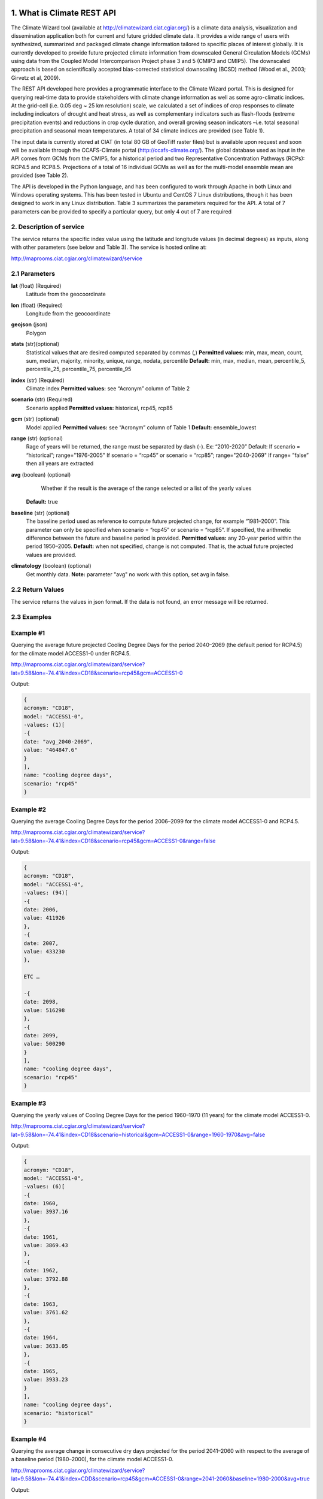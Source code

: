 1. What is Climate REST API
========================
The Climate Wizard tool (available at http://climatewizard.ciat.cgiar.org/) is a climate data analysis, visualization and dissemination application both for current and future gridded climate data. It provides a wide range of users with synthesized, summarized and packaged climate change information tailored to specific places of interest globally. It is currently developed to provide future projected climate information from downscaled General Circulation Models (GCMs) using data from the Coupled Model Intercomparison Project phase 3 and 5 (CMIP3 and CMIP5). The downscaled approach is based on scientifically accepted bias-corrected statistical downscaling (BCSD) method (Wood et al., 2003; Girvetz et al, 2009). 

The REST API developed here provides a programmatic interface to the Climate Wizard portal. This is designed for querying real-time data to provide stakeholders with climate change information as well as some agro-climatic indices. At the grid-cell (i.e. 0.05 deg ~ 25 km resolution) scale, we calculated a set of indices of crop responses to climate including indicators of drought and heat stress, as well as complementary indicators such as flash-floods (extreme precipitation events) and reductions in crop cycle duration, and overall growing season indicators –i.e. total seasonal precipitation and seasonal mean temperatures. A total of 34 climate indices are provided (see Table 1). 

The input data is currently stored at CIAT (in total 80 GB of GeoTiff raster files) but is available upon request and soon will be available through the CCAFS-Climate portal (http://ccafs-climate.org/). The global database used as input in the API comes from GCMs from the CMIP5, for a historical period and two Representative Concentration Pathways (RCPs): RCP4.5 and RCP8.5. Projections of a total of 16 individual GCMs as well as for the multi-model ensemble mean are provided (see Table 2). 

The API is developed in the Python language, and has been configured to work through Apache in both Linux and Windows operating systems. This has been tested in Ubuntu and CentOS 7 Linux distributions, though it has been designed to work in any Linux distribution. Table 3 summarizes the parameters required for the API. A total of 7 parameters can be provided to specify a particular query, but only 4 out of 7 are required

2. Description of service
-----------
The service returns the specific index value using the latitude and longitude values (in decimal degrees) as inputs, along with other parameters (see below and Table 3). The service is hosted online at:

http://maprooms.ciat.cgiar.org/climatewizard/service

2.1 Parameters
----------
**lat** (float)  (Required) 
    Latitude from the geocoordinate

**lon** (float)  (Required) 
    Longitude from the geocoordinate

**geojson** (json)
    Polygon

**stats** (str)(optional)
    Statistical values that are desired computed separated by commas (,)
    **Permitted values:** min, max, mean, count, sum, median, majority, minority, unique, range, nodata, percentile
    **Default:** min, max, median, mean, percentile_5, percentile_25, percentile_75, percentile_95

**index** (str)  (Required) 
    Climate index
    **Permitted values:** see “Acronym” column of Table 2

**scenario** (str) (Required) 
	Scenario applied
	**Permitted values:** historical, rcp45, rcp85

**gcm** (str) (optional) 
	Model applied
	**Permitted values:** see “Acronym” column of Table 1
	**Default:** ensemble_lowest




**range** (str) (optional)
	Rage of years will be returned, the range must be separated by dash (-). 
	Ex: “2010-2020”
	Default: 
        If scenario = “historical”; range="1976-2005"
        If scenario = “rcp45” or scenario = “rcp85”; range="2040-2069"
        If range= ”false” then all years are extracted

**avg** (boolean) (optional)
	Whether if the result is the average of the range selected or a list of the yearly values
    **Default:** true

**baseline** (str) (optional)
    The baseline period used as reference to compute future projected change, for example “1981–2000”. This parameter can only be specified when scenario = “rcp45” or scenario = “rcp85”. If specified, the arithmetic difference between the future and baseline period is provided.
    **Permitted values:** any 20-year period within the period 1950–2005.
    **Default:** when not specified, change is not computed. That is, the actual future projected values are provided.

**climatology** (boolean) (optional)
    Get monthly data.
    **Note:** parameter "avg" no work with this option, set avg in false.

2.2 Return Values
--------------
The service returns the values in json format. If the data is not found, an error message will be returned.


2.3 Examples
--------
Example #1
----------
Querying the average future projected Cooling Degree Days for the period 2040–2069 (the default period for RCP4.5) for the climate model ACCESS1-0 under RCP4.5.

http://maprooms.ciat.cgiar.org/climatewizard/service?lat=9.58&lon=-74.41&index=CD18&scenario=rcp45&gcm=ACCESS1-0

Output:

.. code-block::

	{
	acronym: "CD18",
	model: "ACCESS1-0",
	-values: (1)[
	-{
	date: "avg_2040-2069",
	value: "464847.6"
	}
	],
	name: "cooling degree days",
	scenario: "rcp45"
	}

Example #2
----------
Querying the average Cooling Degree Days for the period 2006–2099 for the climate model ACCESS1-0 and RCP4.5.

http://maprooms.ciat.cgiar.org/climatewizard/service?lat=9.58&lon=-74.41&index=CD18&scenario=rcp45&gcm=ACCESS1-0&range=false


Output:

.. code-block::

    {
    acronym: "CD18",
    model: "ACCESS1-0",
    -values: (94)[
    -{
    date: 2006,
    value: 411926
    },
    -{
    date: 2007,
    value: 433230
    },

    ETC …

    -{
    date: 2098,
    value: 516298
    },
    -{
    date: 2099,
    value: 500290
    }
    ],
    name: "cooling degree days",
    scenario: "rcp45"
    }


Example #3
----------
Querying the yearly values of Cooling Degree Days for the period 1960–1970 (11 years) for the climate model ACCESS1-0.

http://maprooms.ciat.cgiar.org/climatewizard/service?lat=9.58&lon=-74.41&index=CD18&scenario=historical&gcm=ACCESS1-0&range=1960-1970&avg=false


Output:

.. code-block::

    {
    acronym: "CD18",
    model: "ACCESS1-0",
    -values: (6)[
    -{
    date: 1960,
    value: 3937.16
    },
    -{
    date: 1961,
    value: 3869.43
    },
    -{
    date: 1962,
    value: 3792.88
    },
    -{
    date: 1963,
    value: 3761.62
    },
    -{
    date: 1964,
    value: 3633.05
    },
    -{
    date: 1965,
    value: 3933.23
    }
    ],
    name: "cooling degree days",
    scenario: "historical"
    }

Example #4
----------
Querying the average change in consecutive dry days projected for the period 2041–2060 with respect to the average of a baseline period (1980–2000), for the climate model ACCESS1-0.

http://maprooms.ciat.cgiar.org/climatewizard/service?lat=9.58&lon=-74.41&index=CDD&scenario=rcp45&gcm=ACCESS1-0&range=2041-2060&baseline=1980-2000&avg=true

Output:

.. code-block::

    {
    acronym: "CDD",
    model: "ACCESS1-0",
    -values: (1)[
    -{
    date: avg_2041-2060,
    value: -9.98333333333
    }
    ],
    name: "Consecutive dry days",
    scenario: "rcp45"
    }


Example #5
----------
Querying the zonal statistic (std,percentile_25 and percentile_50) using a polygon in consecutive dry days projected for the period 2007-2017 with respect to the average of a baseline period (1980–2000), for the climate model ACCESS1-0

`http://maprooms.ciat.cgiar.org/climatewizard/service?index=CDD&scenario=rcp45&gcm=ACCESS1-0&range=2007-2017&baseline=1980-2000&geojson={"type":"FeatureCollection","features":[{"type":"Feature","properties":{},"geometry":{"type":"Polygon","coordinates":[[[-75.7177734375,4.061535597066106],[-75.7177734375,5.7690358661221355],[-73.8720703125,5.7690358661221355],[-73.8720703125,4.061535597066106],[-75.7177734375,4.061535597066106]]]}}]}&stats=percentile_25,percentile_50,mean <http://maprooms.ciat.cgiar.org/climatewizard/service?index=CDD&scenario=rcp45&gcm=ACCESS1-0&range=2007-2017&baseline=1980-2000&geojson={"type":"FeatureCollection","features":[{"type":"Feature","properties":{},"geometry":{"type":"Polygon","coordinates":[[[-75.7177734375,4.061535597066106],[-75.7177734375,5.7690358661221355],[-73.8720703125,5.7690358661221355],[-73.8720703125,4.061535597066106],[-75.7177734375,4.061535597066106]]]}}]}&stats=percentile_25,percentile_50,mean>`_

Output:

.. code-block::

    {
    acronym: "CDD",
    model: "access1-0",
    -values: (11)[
    -{
    date: 2007,
    -value: {
    percentile_25: 1100,
    percentile_50: 1100,
    mean: 1203.5714285714287
    }
    },
    -{
    date: 2008,
    -value: {
    percentile_25: 800,
    percentile_50: 1100,
    mean: 1048.2142857142858
    }
    },
    -{
    date: 2009,
    -value: {
    percentile_25: 800,
    percentile_50: 900,
    mean: 855.3571428571429
    }
    },
    -{
    date: 2010,
    -value: {
    percentile_25: 1600,
    percentile_50: 1600,
    mean: 1730.357142857143
    }
    },
    -{
    date: 2011,
    -value: {
    percentile_25: 700,
    percentile_50: 800,
    mean: 921.4285714285714
    }
    },
    -{
    date: 2012,
    -value: {
    percentile_25: 1000,
    percentile_50: 1100,
    mean: 1112.5
    }
    },
    -{
    date: 2013,
    -value: {
    percentile_25: 1475,
    percentile_50: 1700,
    mean: 1607.142857142857
    }
    },
    -{
    date: 2014,
    -value: {
    percentile_25: 700,
    percentile_50: 1100,
    mean: 980.3571428571429
    }
    },
    -{
    date: 2015,
    -value: {
    percentile_25: 800,
    percentile_50: 1400,
    mean: 1157.142857142857
    }
    },
    -{
    date: 2016,
    -value: {
    percentile_25: 700,
    percentile_50: 1300,
    mean: 1135.7142857142858
    }
    },
    -{
    date: 2017,
    -value: {
    percentile_25: 1400,
    percentile_50: 1500,
    mean: 1457.142857142857
    }
    }
    ],
    name: "Consecutive dry days",
    scenario: "rcp45"
    }

Example #6
----------
Querying the monthly maximum temperature for all months of the decade 2030-2040, for the ensemble model (multimodel-mean).

http://maprooms.ciat.cgiar.org/climatewizard/service?lat=3.1&lon=-76.3&index=txx&scenario=rcp85&gcm=ensemble&range=2030-2040&avg=false&climatology=true

Output:

.. code-block::

    {
    acronym: "txx",
    model: "ensemble",
    -values: [
    -{
    date: "2030-1",
    value: 31.920000000000016
    },
    -{
    date: "2030-2",
    value: 32.69
    },
    -{
    date: "2030-3",
    value: 32.650000000000034
    },
    -{
    date: "2030-4",
    value: 32.02000000000004
    },
    {
    date: "2030-5",
    value: 32.150000000000034
    },
    -{
    date: "2030-6",
    value: 32.09000000000003
    },
    -{
    date: "2030-7",
    value: 33.06
    },
    -{
    date: "2030-8",
    value: 33.97000000000003
    },
    -{
    date: "2030-9",
    value: 33.73000000000002
    }
    ],
    name: "Monthly maximum temperatures",
    scenario: "rcp85"    
    }

3. Installing the REST API
=======================
The REST API is deployed as a standard webapp for your servlet container / Apache. The technology used is Python, specifically the libraries GDAL, Bottle and rasterstats.


3.1 APACHE MOD_WSGI

Instead of running your own HTTP server from within Bottle, you can attach Bottle applications to an Apache server using mod_wsgi.
All you need is an app.wsgi file that provides an application object. This object is used by mod_wsgi to start your application and should be a WSGI-compatible Python callable.
File /var/www/html/yourapp/app.wsgi:

.. code-block:: python

	import os
	# Change working directory so relative paths (and template lookup) work again
	sys.path.insert(0, "/var/www/html/yourapp")

	import bottle
	import service
	# ... build or import your bottle application here ...
	# Do NOT use bottle.run() with mod_wsgi
	application = bottle.default_app()

The Apache configuration may look like this:

.. code-block::

    WSGIDaemonProcess yourapp user=ubuntu group=ubuntu processes=1 threads=5
    application-group=%{GLOBAL}
    WSGIScriptAlias /climate /var/www/html/yourapp/app.wsgi
    <Directory /var/www/html/yourapp/app.wsgi>
      WSGIProcessGroup %{GLOBAL}
      WSGIApplicationGroup %{GLOBAL}
      Order deny,allow
      Allow from all
    </Directory>


**Table 1** Indices, acronyms and units used in the REST API

+----------+------------------------------------------------------------------------------------------------------+---------------------------+
|Acronyms  | Description                                                                                          |     Units                 |
+==========+======================================================================================================+===========================+
| TXX      | Annual maximum temperatures                                                                          | Celsius degrees           |
+----------+------------------------------------------------------------------------------------------------------+---------------------------+
| txxi     | Monthly maximum temperatures for month i (e.g. txx1, txx2, txx3, … txx12)                            | Celsius degrees           |
+----------+------------------------------------------------------------------------------------------------------+---------------------------+
| TNN      | Annual minimum temperatures                                                                          | Celsius degrees           |
+----------+------------------------------------------------------------------------------------------------------+---------------------------+
| tnni     | Monthly minimum temperatures for month i (e.g. tnn1, tnn2, tnn3, … tnn12)                            | Celsius degrees           |
+----------+------------------------------------------------------------------------------------------------------+---------------------------+
| tasmax   | Annual mean maximum temperatures                                                                     | Celsius degrees           |
+----------+------------------------------------------------------------------------------------------------------+---------------------------+
| tasmaxi  | Monthly mean maximum temperatures for month i (e.g. tasmax1, tasmax2, tasmax3, … tasmax12)           | Celsius degrees           |
+----------+------------------------------------------------------------------------------------------------------+---------------------------+
| tasmin   | Annual mean minimum temperatures                                                                     | Celsius degrees           |
+----------+------------------------------------------------------------------------------------------------------+---------------------------+
| tasmini  | Monthly mean minimum temperatures for month i (e.g. tasmin1, tasmin2, tasmin3, … tasmin12)           | Celsius degrees           |
+----------+------------------------------------------------------------------------------------------------------+---------------------------+
| tas      | Annual mean average temperatures                                                                     | Celsius degrees           |
+----------+------------------------------------------------------------------------------------------------------+---------------------------+
| tasi     | Monthly mean average temperatures for month i (e.g. tas1, tas2, tas3, … tas12)                       | Celsius degrees           |
+----------+------------------------------------------------------------------------------------------------------+---------------------------+
| TDJF     | Mean temperatures for DJF season                                                                     | Celsius degrees           |
+----------+------------------------------------------------------------------------------------------------------+---------------------------+
| TMAM     | Mean temperatures for MAM season                                                                     | Celsius degrees           |
+----------+------------------------------------------------------------------------------------------------------+---------------------------+
| TJJA     | Mean temperatures for JJA season                                                                     | Celsius degrees           |
+----------+------------------------------------------------------------------------------------------------------+---------------------------+
| TSON     | Mean temperatures for SON season                                                                     | Celsius degrees           |
+----------+------------------------------------------------------------------------------------------------------+---------------------------+
| TWET     | Mean wet / rainy season temperatures                                                                 | Celsius degrees           |
+----------+------------------------------------------------------------------------------------------------------+---------------------------+
| TDRY     | Dry season temperatures                                                                              | Celsius degrees           |
+----------+------------------------------------------------------------------------------------------------------+---------------------------+
| PTOT     | Total precipitation                                                                                  | Millimeters/year          |
+----------+------------------------------------------------------------------------------------------------------+---------------------------+
| pri      | Monthly accumulated precipitation for month i (e.g. pr1, pr2, pr3, … pr12)                           | Millimeters/month         |
+----------+------------------------------------------------------------------------------------------------------+---------------------------+
| PDJF     | Accumulated precipitation for DJF season                                                             | Millimeters/season        |
+----------+------------------------------------------------------------------------------------------------------+---------------------------+
| PMAM     | Accumulated precipitation for MAM season                                                             | Millimeters/season        |
+----------+------------------------------------------------------------------------------------------------------+---------------------------+
| PJJA     | Accumulated precipitation for JJA season                                                             | Millimeters/season        |
+----------+------------------------------------------------------------------------------------------------------+---------------------------+
| PSON     | Accumulated precipitation for SON season                                                             | Millimeters/season        |
+----------+------------------------------------------------------------------------------------------------------+---------------------------+
| PWET     | Wet/rainy season accumulated precipitation                                                           | Millimeters/season        |
+----------+------------------------------------------------------------------------------------------------------+---------------------------+
| PDRY     | Dry season accumulated precipitation                                                                 | Millimeters/season        |
+----------+------------------------------------------------------------------------------------------------------+---------------------------+
| SDII     | Annual simple daily precipitation intensity index                                                    | Millimeters/day           |
+----------+------------------------------------------------------------------------------------------------------+---------------------------+
| sdiii    | Monthly simple daily precipitation intensity index for month i (e.g. sdii1, sdii2, sdii3, … sdii12)  | Millimeters/day           |
+----------+------------------------------------------------------------------------------------------------------+---------------------------+
| SDIIDJF  | Simple daily precipitation intensity index for DJF season                                            | Millimeters/day           |
+----------+------------------------------------------------------------------------------------------------------+---------------------------+
| SDIIMAM  | Simple daily precipitation intensity index for MAM season                                            | Millimeters/day           |
+----------+------------------------------------------------------------------------------------------------------+---------------------------+
| SDIIJJA  | Simple daily precipitation intensity index for JJA season                                            | Millimeters/day           |
+----------+------------------------------------------------------------------------------------------------------+---------------------------+
| SDIISON  | Simple daily precipitation intensity index for SON season                                            | Millimeters/day           |
+----------+------------------------------------------------------------------------------------------------------+---------------------------+
| SDIIDRY  | Dry season simple daily precipitation intensity index                                                | Millimeters/day           |
+----------+------------------------------------------------------------------------------------------------------+---------------------------+
| SDIIWET  | Wet/rainy season simple daily precipitation intensity index                                          | Millimeters/day           |
+----------+------------------------------------------------------------------------------------------------------+---------------------------+
| R02      | Annual number of wet days > 0.2 mm/day                                                               | Number of days            |
+----------+------------------------------------------------------------------------------------------------------+---------------------------+
| R02i     | Monthly number of wet days > 0.2 mm/day for month i (e.g. r021, r022, r023, … r0212)                 | Number of days            |
+----------+------------------------------------------------------------------------------------------------------+---------------------------+
| R02DJF   | Number of wet days > 0.2 mm/day for DJF season                                                       | Number of days            |
+----------+------------------------------------------------------------------------------------------------------+---------------------------+
| R02MAM   | Number of wet days > 0.2 mm/day for MAM season                                                       | Number of days            |
+----------+------------------------------------------------------------------------------------------------------+---------------------------+
| R02JJA   | Number of wet days > 0.2 mm/day for JJA season                                                       | Number of days            |
+----------+------------------------------------------------------------------------------------------------------+---------------------------+
| R02SON   | Number of wet days > 0.2 mm/day for SON season                                                       | Number of days            |
+----------+------------------------------------------------------------------------------------------------------+---------------------------+
| R02WET   | Wet/rainy season number of wet days > 0.2 mm/day                                                     | Number of days            |
+----------+------------------------------------------------------------------------------------------------------+---------------------------+
| R02DRY   | Dry season number of wet days > 0.2 mm/day                                                           | Number of days            |
+----------+------------------------------------------------------------------------------------------------------+---------------------------+
| R5D      | Maximum consecutive 5-day of precipitation                                                           | Integer                   |
+----------+------------------------------------------------------------------------------------------------------+---------------------------+
| CD18     | Cooling degree days                                                                                  | Number of days            |
+----------+------------------------------------------------------------------------------------------------------+---------------------------+
| CDD      | Consecutive dry days                                                                                 | Integer                   |
+----------+------------------------------------------------------------------------------------------------------+---------------------------+
| DROI     | Standardized precipitation index (SPI)                                                               | Float                     |
+----------+------------------------------------------------------------------------------------------------------+---------------------------+
| DROF     | Monthly frequency of SPI < -1.5 (Severe dryness) by year                                             | Probability of occurrence |
+----------+------------------------------------------------------------------------------------------------------+---------------------------+
| GSL      | Growing period length                                                                                | Number of days            |
+----------+------------------------------------------------------------------------------------------------------+---------------------------+
| GD10     | Growing degree days                                                                                  | Number of days            |
+----------+------------------------------------------------------------------------------------------------------+---------------------------+
| HD18     | Heating degree days                                                                                  | Number of days            |
+----------+------------------------------------------------------------------------------------------------------+---------------------------+
| HWDI     | Heat wave duration index                                                                             | Number of days            |
+----------+------------------------------------------------------------------------------------------------------+---------------------------+


**Table 2** Description of the CMIP5 Global Climate Models available in the REST API. Note that the case for the acronyms should be kept when using the API. Spelling errors (including lower/upper case use) will result no data being returned.

+-------------+-----------------+-------------------------------------------------------------------------------------------------------------------------------+
|Acronym      | Full Name Model | Institute                                                                                                                     |
+=============+=================+===============================================================================================================================+
|bcc-csm1-1   | BCC-CSM1.1      | Beijing Climate Center, China Meteorological Administration                                                                   |
+-------------+-----------------+-------------------------------------------------------------------------------------------------------------------------------+
|BNU-ESM      | BNU-ESM         | Beijing Normal University                                                                                                     |
+-------------+-----------------+-------------------------------------------------------------------------------------------------------------------------------+
|CanESM2      | CCCMA-CanESM2   | Canadian Centre for Climate Modelling and analysis                                                                            |
+-------------+-----------------+-------------------------------------------------------------------------------------------------------------------------------+
|CESM1-BGC    | CESM1-BGC       | National Science Foundation, Department of Energy, National Center for Atmospheric Research                                   |
+-------------+-----------------+-------------------------------------------------------------------------------------------------------------------------------+
|MIROC-ESM    | MIROC-ESM       | University of Tokyo, National Institute for Environmental Studies and Japan Agency for Marine-Earth Science and technology    |
+-------------+-----------------+-------------------------------------------------------------------------------------------------------------------------------+
|CNRM-CM5     | CNRM-CM5        | Centre National de Recherches Meteorologiques and Centre Europeen de Recherche et Formation Avancees en Calcul Scientifique   |
+-------------+-----------------+-------------------------------------------------------------------------------------------------------------------------------+
|ACCESS1-0    | CSIRO-ACCESS1.0 | Commonwealth Scientific and Industrial Research Organization (CSIRO) and Bureau of Meteorology (BOM), Australia               |
+-------------+-----------------+-------------------------------------------------------------------------------------------------------------------------------+
|CSIRO-Mk3-6-0| CSIRO-Mk3.6.0   | Queensland Climate Change Centre of Excellence and Commonwealth Scientific and Industrial Research Organization               |
+-------------+-----------------+-------------------------------------------------------------------------------------------------------------------------------+
|GFDL-CM3     | GFDL-CM3        |  NOAA Geophysical Fluid Dynamics Laboratory                                                                                   |
|GFDL-ESM2G   | GFLD-ESM2G      |                                                                                                                               |
|GFDL-ESM2M   | GFLD-ESM2M      |                                                                                                                               |
+-------------+-----------------+-------------------------------------------------------------------------------------------------------------------------------+
|inmcm4       | INM-CM4         | Institute of Numerical Mathematics of the Russian Academy of Sciences                                                         |
+-------------+-----------------+-------------------------------------------------------------------------------------------------------------------------------+
|IPSL-CM5A-LR | IPSL-CM5A-LR    | Institut Pierre Simon Laplace                                                                                                 |
|IPSL-CM5A-MR | IPSL-CM5A-MR    |                                                                                                                               |
+-------------+-----------------+-------------------------------------------------------------------------------------------------------------------------------+
|CCSM4        | NCAR-CCSM4      | US National Centre for Atmospheric Research                                                                                   |
+-------------+-----------------+-------------------------------------------------------------------------------------------------------------------------------+
|ensemble     | Ensemble mean   | –                                                                                                                             |
+-------------+-----------------+-------------------------------------------------------------------------------------------------------------------------------+


**Table 3** Parameters required for using the REST API

+------------+---------+--------------------------------------------------------------------------------------------------------------------------------------------------------------------------------------------------------+----------------------+----------+
| Param.     | Type    | Description                                                                                                                                                                                            |Default               | Required |
+============+=========+========================================================================================================================================================================================================+======================+==========+
| lat        | float   | Latitude (in decimal degrees) of the site of interest                                                                                                                                                  | –                    | Yes      |
+------------+---------+--------------------------------------------------------------------------------------------------------------------------------------------------------------------------------------------------------+----------------------+----------+
| lon        | float   | Longitude (in decimal degrees) of the site of interest                                                                                                                                                 | –                    | Yes      |
+------------+---------+--------------------------------------------------------------------------------------------------------------------------------------------------------------------------------------------------------+----------------------+----------+
| index      | str     | Acronym of the index (first column of Table 2)                                                                                                                                                         | –                    | Yes      |
+------------+---------+--------------------------------------------------------------------------------------------------------------------------------------------------------------------------------------------------------+----------------------+----------+
| scenario   |   str   | Climate scenario (historical, rcp45, rcp85)                                                                                                                                                            | –                    | Yes      |
+------------+---------+--------------------------------------------------------------------------------------------------------------------------------------------------------------------------------------------------------+----------------------+----------+
| gcm        |  str    | Global Climate Model (first column of Table 1)                                                                                                                                                         | ensemble             | No       |
+------------+---------+--------------------------------------------------------------------------------------------------------------------------------------------------------------------------------------------------------+----------------------+----------+
| range      |  str    | Range of years for which data is to be extracted (false for all years)                                                                                                                                 | 1976-2005 2040-2069  | No       |
+------------+---------+--------------------------------------------------------------------------------------------------------------------------------------------------------------------------------------------------------+----------------------+----------+
| avg        | boolean | Whether or not the average of the years requested is to be provided                                                                                                                                    | true                 | No       |
+------------+---------+--------------------------------------------------------------------------------------------------------------------------------------------------------------------------------------------------------+----------------------+----------+
| baseline   |  str    | Baseline period used as a reference to calculate future projected change. Must be at least 20 years. If this parameter is not specified, the actual value (instead of the change) will be provided.    | –                    | No       |
+------------+---------+--------------------------------------------------------------------------------------------------------------------------------------------------------------------------------------------------------+----------------------+----------+
|climatology | boolean | Get monthly data.  																																											        | –                    | No       |
+------------+---------+--------------------------------------------------------------------------------------------------------------------------------------------------------------------------------------------------------+----------------------+----------+

